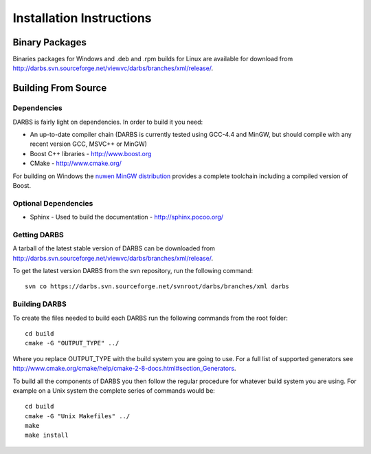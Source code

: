 Installation Instructions
=========================

Binary Packages
---------------

Binaries packages for Windows and .deb and .rpm builds for Linux are available for download from http://darbs.svn.sourceforge.net/viewvc/darbs/branches/xml/release/.

Building From Source
--------------------

Dependencies
^^^^^^^^^^^^
DARBS is fairly light on dependencies.  In order to build it you need:

* An up-to-date compiler chain (DARBS is currently tested using GCC-4.4 and MinGW, but should compile with any recent version GCC, MSVC++ or MinGW)
* Boost C++ libraries - http://www.boost.org
* CMake - http://www.cmake.org/

For building on Windows the `nuwen MinGW distribution <http://nuwen.net/mingw.html>`_ provides a complete toolchain including a compiled version of Boost.

Optional Dependencies
^^^^^^^^^^^^^^^^^^^^^

* Sphinx - Used to build the documentation - http://sphinx.pocoo.org/ 

Getting DARBS
^^^^^^^^^^^^^
A tarball of the latest stable version of DARBS can be downloaded from http://darbs.svn.sourceforge.net/viewvc/darbs/branches/xml/release/.

To get the latest version DARBS from the svn repository, run the following command::

    svn co https://darbs.svn.sourceforge.net/svnroot/darbs/branches/xml darbs 

Building DARBS
^^^^^^^^^^^^^^
To create the files needed to build each DARBS run the following commands from the root folder::

    cd build
    cmake -G "OUTPUT_TYPE" ../

Where you replace OUTPUT_TYPE with the build system you are going to use.  For a full list of supported generators see http://www.cmake.org/cmake/help/cmake-2-8-docs.html#section_Generators.

To build all the components of DARBS you then follow the regular procedure for whatever build system you are using.  For example on a Unix system the complete series of commands would be::

    cd build
    cmake -G "Unix Makefiles" ../
    make
    make install

